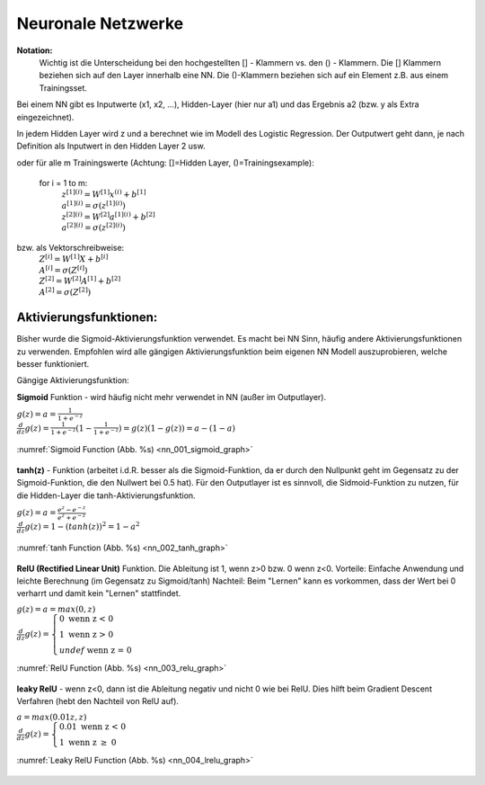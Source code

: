 .. _nl_basic:

###################
Neuronale Netzwerke
###################

**Notation:**
    Wichtig ist die Unterscheidung bei den hochgestellten [] - Klammern vs. den () - Klammern.
    Die [] Klammern beziehen sich auf den Layer innerhalb eine NN. Die ()-Klammern beziehen sich auf
    ein Element z.B. aus einem Trainingsset.

Bei einem NN gibt es Inputwerte (x1, x2, ...), Hidden-Layer (hier nur a1) und das Ergebnis a2 (bzw. y als Extra eingezeichnet).

.. graphviz::

    digraph {
        rankdir=LR;
        "x1" [shape=circle  , regular=1,style=filled,fillcolor=white, width=.5, fixedsize=true   ] ;
        "x2" [shape=circle  , regular=1,style=filled,fillcolor=white, width=.5, fixedsize=true   ] ;
        "x3" [shape=circle  , regular=1,style=filled,fillcolor=white, width=.5, fixedsize=true   ] ;
        "a11" [shape=circle  , regular=1,style=filled,fillcolor=white, width=.5, fixedsize=true  ] ;
        "a12" [shape=circle  , regular=1,style=filled,fillcolor=white, width=.5, fixedsize=true   ] ;
        "a13" [shape=circle  , regular=1,style=filled,fillcolor=white, width=.5, fixedsize=true   ] ;
        "a2" [shape=circle  , regular=1,style=filled,fillcolor=white, width=.5, fixedsize=true   ] ;
        "y" [shape=circle  , regular=1,style=filled,fillcolor=white, width=.5, fixedsize=true   ] ;
        "x1" -> "a11";
        "x1" -> "a12";
        "x1" -> "a13";
        "x2" -> "a11";
        "x2" -> "a12";
        "x2" -> "a13";
        "x3" -> "a11";
        "x3" -> "a12";
        "x3" -> "a13";
        "a11" -> "a2";
        "a12" -> "a2";
        "a13" -> "a2";
        "a2" -> "y";
        { rank=same; "x1", "x2", "x3" }
    }

In jedem Hidden Layer wird z und a berechnet wie im Modell des Logistic Regression. Der Outputwert geht dann,
je nach Definition als Inputwert in den Hidden Layer 2 usw.

.. graphviz::

    digraph NN {

        node [shape=record];
        rankdir=LR;
        "x" [shape=circle  , regular=1,style=filled,fillcolor=white, label="x" ] ;
        "W" [shape=circle  , regular=1,style=filled,fillcolor=white, label="W" ] ;
        "b" [shape=circle  , regular=1,style=filled,fillcolor=white, label="b" ] ;
        "z1" [shape=record  , regular=1,style=filled,fillcolor=white, width=1.75, height=0.5, fixedsize=true, label="z[1]=W[1]x+b[1]"] ;
        "a1" [shape=record  , regular=1,style=filled,fillcolor=white, width=1.75, height=0.5, fixedsize=true,label="a[1]=sigma(z[1])"] ;
        "z2" [shape=record  , regular=1,style=filled,fillcolor=white, width=1.75, height=0.5, fixedsize=true,label="z[2]=W[2]a[1]+b[2]"   ] ;
        "a2" [shape=record  , regular=1,style=filled,fillcolor=white, width=1.75, height=0.5, fixedsize=true,label="a[2]=sigma(z[2])"] ;
        "L" [shape=record  , regular=1,style=filled,fillcolor=white, width=1.75, height=0.5, fixedsize=true,label="L(a[2],y)"  ] ;

        "x" -> "z1";
        "W" -> "z1";
        "b" -> "z1";
        "z1" -> "a1" -> "z2" -> "a2" -> "L"

        { rank=same; "x", "W", "b" }

        subgraph cluster_R1 {
          label="Hidden Layer 1"
          z1 ;
          a1 ;
        }

        subgraph cluster_R2 {
          label="Output"
          z2 ;
          a2 ;
        }

    }

oder für alle m Trainingswerte (Achtung: []=Hidden Layer, ()=Trainingsexample):

    for i = 1 to m:
        | :math:`z^{[1](i)}=W^{[1]}x^{(i)}+b^{[1]}`
        | :math:`a^{[1](i)}=\sigma(z^{[1](i)})`
        | :math:`z^{[2](i)}=W^{[2]}a^{[1](i)}+b^{[2]}`
        | :math:`a^{[2](i)}=\sigma(z^{[2](i)})`

bzw. als Vektorschreibweise:
    | :math:`Z^{[i]}=W^{[1]}X+b^{[i]}`
    | :math:`A^{[i]}=\sigma(Z^{[i]})`
    | :math:`Z^{[2]}=W^{[2]}A^{[1]}+b^{[2]}`
    | :math:`A^{[2]}=\sigma(Z^{[2]})`

Aktivierungsfunktionen:
=======================
Bisher wurde die Sigmoid-Aktivierungsfunktion verwendet. Es macht bei NN Sinn, häufig andere Aktivierungsfunktionen zu
verwenden. Empfohlen wird alle gängigen Aktivierungsfunktion beim eigenen NN Modell auszuprobieren, welche besser
funktioniert.

Gängige Aktivierungsfunktion:

**Sigmoid** Funktion - wird häufig nicht mehr verwendet in NN (außer im Outputlayer).

| :math:`g(z)=a=\frac{1}{1+e^{-z}}`
| :math:`\frac{d}{dz}g(z)=\frac{1}{1+e^{-z}}(1-\frac{1}{1+e^{-z}})=g(z)(1-g(z))=a-(1-a)`

.. _nn_001_sigmoid_graph:

.. figure:: pic/nn_001_sigmoid_graph.png
    :scale: 50%
    :alt: Sigmoid Function
    :align: center

    :numref:`Sigmoid Function (Abb. %s)  <nn_001_sigmoid_graph>`

**tanh(z)** - Funktion (arbeitet i.d.R. besser als die Sigmoid-Funktion, da er durch den Nullpunkt geht im Gegensatz zu
der Sigmoid-Funktion, die den Nullwert bei 0.5 hat). Für den Outputlayer ist es sinnvoll, die Sidmoid-Funktion zu
nutzen, für die Hidden-Layer die tanh-Aktivierungsfunktion.

| :math:`g(z)=a=\frac{e^{z}-e^{-z}}{e^{z}+e^{-z}}`
| :math:`\frac{d}{dz}g(z)=1-(tanh(z))^2=1-a^2`

.. _nn_002_tanh_graph:

.. figure:: pic/nn_002_tanh_graph.png
    :scale: 50%
    :alt: tanh Function
    :align: center

    :numref:`tanh Function (Abb. %s)  <nn_002_tanh_graph>`

**RelU (Rectified Linear Unit)** Funktion. Die Ableitung ist 1, wenn z>0 bzw. 0 wenn z<0.
Vorteile: Einfache Anwendung und leichte Berechnung (im Gegensatz zu Sigmoid/tanh)
Nachteil: Beim "Lernen" kann es vorkommen, dass der Wert bei 0 verharrt und damit kein "Lernen" stattfindet.

| :math:`g(z)=a=max(0,z)`
| :math:`\begin{equation}
            \frac{d}{dz}g(z)= \begin{cases}
                        0 \text{ wenn z < 0 } \\
                        1 \text{ wenn z > 0 } \\
                        undef \text{ wenn z = 0 }
                     \end{cases}
         \end{equation}`

.. _nn_003_relu_graph:

.. figure:: pic/nn_003_relu_graph.png
    :scale: 50%
    :alt: RelU Function
    :align: center

    :numref:`RelU Function (Abb. %s)  <nn_003_relu_graph>`

**leaky RelU** - wenn z<0, dann ist die Ableitung negativ und nicht 0 wie bei RelU. Dies hilft beim
Gradient Descent Verfahren (hebt den Nachteil von RelU auf).

| :math:`a=max(0.01z,z)`
| :math:`\begin{equation}
            \frac{d}{dz}g(z)= \begin{cases}
                        0.01 \text{ wenn z < 0 } \\
                        1 \text{ wenn z } \geq \; 0
                     \end{cases}
         \end{equation}`

.. _nn_004_lrelu_graph:

.. figure:: pic/nn_004_lrelu_graph.png
    :scale: 50%
    :alt: Leaky RelU Function
    :align: center

    :numref:`Leaky RelU Function (Abb. %s)  <nn_004_lrelu_graph>`
